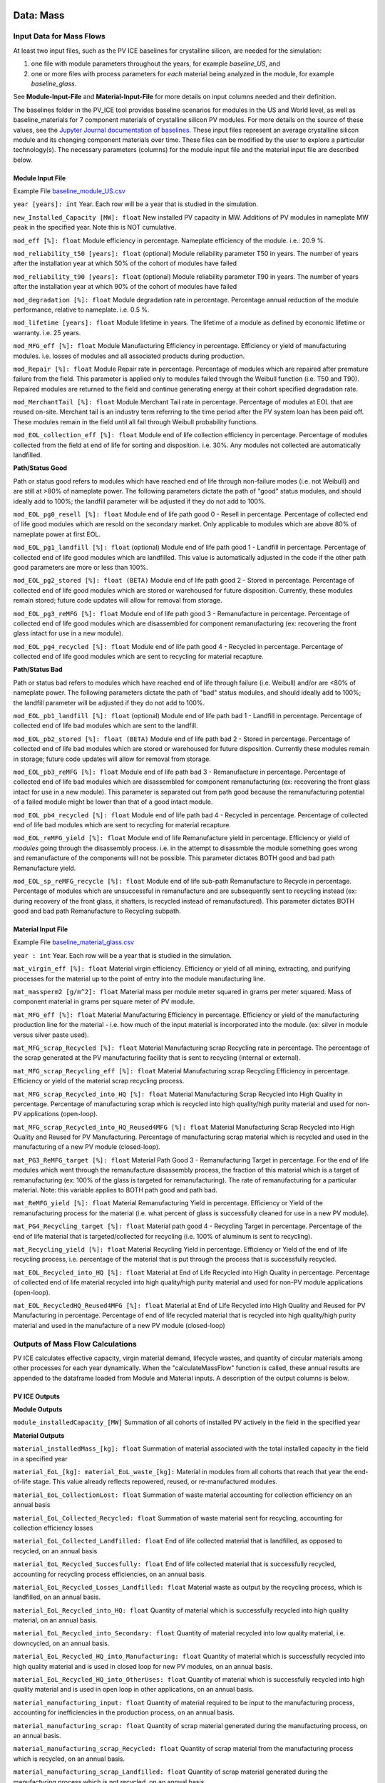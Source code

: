 .. _data:

Data: Mass
===========

Input Data for Mass Flows
--------------------------
At least two input files, such as the PV ICE baselines for crystalline silicon, are needed for the simulation: 

1. one file with module parameters throughout the years, for example *baseline_US*, and 
2. one or more files with process parameters for *each* material being analyzed in the module, for example *baseline_glass*. 

See **Module-Input-File** and **Material-Input-File** for more details on input columns needed and their definition. 

The baselines folder in the PV_ICE tool provides baseline scenarios for modules in the US and World level, as well as baseline_materials for 7 component materials of crystalline silicon PV modules. For more details on the source of these values, see the `Jupyter Journal documentation of baselines. <:ghuser:NREL/PV_ICE/tree/development/docs/tutorials/baseline%20development%20documentation>`_ These input files represent an average crystalline silicon module and its changing component materials over time. These files can be modified by the user to explore a particular technology(s). The necessary parameters (columns) for the module input file and the material input file are described below.


Module Input File 
~~~~~~~~~~~~~~~~~~
Example File `baseline_module_US.csv <:ghuser:NREL/PV_ICE/blob/development/PV_ICE/baselines/baseline_modules_US.csv>`_

``year [years]: int``
Year. Each row will be a year that is studied in the simulation.

``new_Installed_Capacity [MW]: float``
New installed PV capacity in MW. Additions of PV modules in nameplate MW peak in the specified year. Note this is NOT cumulative.

``mod_eff [%]: float``
Module efficiency in percentage. Nameplate efficiency of the module. i.e.: 20.9 %.

``mod_reliability_t50 [years]: float``
(optional) Module reliability parameter T50 in years. The number of years after the installation year at which 50% of the cohort of modules have failed

``mod_reliability_t90 [years]: float``
(optional) Module reliability parameter T90 in years. The number of years after the installation year at which 90% of the cohort of modules have failed

``mod_degradation [%]: float``
Module degradation rate in percentage. Percentage annual reduction of the module performance, relative to nameplate. i.e. 0.5 %. 

``mod_lifetime [years]: float``
Module lifetime in years. The lifetime of a module as defined by economic lifetime or warranty. i.e. 25 years.

``mod_MFG_eff [%]: float``
Module Manufacturing Efficiency in percentage. Efficiency or yield of manufacturing modules. i.e. losses of modules and all associated products during production. 

``mod_Repair [%]: float``
Module Repair rate in percentage. Percentage of modules which are repaired after premature failure from the field. This parameter is applied only to modules failed through the Weibull function (i.e. T50 and T90). Repaired modules are returned to the field and continue generating energy at their cohort specified degradation rate.

``mod_MerchantTail [%]: float``
Module Merchant Tail rate in percentage. Percentage of modules at EOL that are reused on-site. Merchant tail is an industry term referring to the time period after the PV system loan has been paid off. These modules remain in the field until all fail through Weibull probability functions.

``mod_EOL_collection_eff [%]: float``
Module end of life collection efficiency in percentage. Percentage of modules collected from the field at end of life for sorting and disposition. i.e. 30%. Any modules not collected are automatically landfilled.

**Path/Status Good**

Path or status good refers to modules which have reached end of life through non-failure modes (i.e. not Weibull) and are still at >80% of nameplate power. The following parameters dictate the path of "good" status modules, and should ideally add to 100%; the landfill parameter will be adjusted if they do not add to 100%.

``mod_EOL_pg0_resell [%]: float``
Module end of life path good 0 - Resell in percentage. Percentage of collected end of life good modules which are resold on the secondary market. Only applicable to modules which are above 80% of nameplate power at first EOL.

``mod_EOL_pg1_landfill [%]: float``
(optional) Module end of life path good 1 - Landfill in percentage. Percentage of collected end of life good modules which are landfilled. This value is automatically adjusted in the code if the other path good parameters are more or less than 100%.

``mod_EOL_pg2_stored [%]: float (BETA)``
Module end of life path good 2 - Stored in percentage. Percentage of collected end of life good modules which are stored or warehoused for future disposition. Currently, these modules remain stored; future code updates will allow for removal from storage.

``mod_EOL_pg3_reMFG [%]: float``
Module end of life path good 3 - Remanufacture in percentage. Percentage of collected end of life good modules which are disassembled for component remanufacturing (ex: recovering the front glass intact for use in a new module).

``mod_EOL_pg4_recycled [%]: float``
Module end of life path good 4 - Recycled in percentage. Percentage of collected end of life good modules which are sent to recycling for material recapture.

**Path/Status Bad**

Path or status bad refers to modules which have reached end of life through failure (i.e. Weibull) and/or are <80% of nameplate power. The following parameters dictate the path of "bad" status modules, and should ideally add to 100%; the landfill parameter will be adjusted if they do not add to 100%.

``mod_EOL_pb1_landfill [%]: float``
(optional) Module end of life path bad 1 - Landfill in percentage. Percentage of collected end of life bad modules which are sent to the landfill.

``mod_EOL_pb2_stored [%]: float (BETA)``
Module end of life path bad 2 - Stored in percentage. Percentage of collected end of life bad modules which are stored or warehoused for future disposition. Currently these modules remain in storage; future code updates will allow for removal from storage.

``mod_EOL_pb3_reMFG [%]: float``
Module end of life path bad 3 - Remanufacture in percentage. Percentage of collected end of life bad modules which are disassembled for component remanufacturing (ex: recovering the front glass intact for use in a new module). This parameter is separated out from path good because the remanufacturing potential of a failed module might be lower than that of a good intact module.

``mod_EOL_pb4_recycled [%]: float``
Module end of life path bad 4 - Recycled in percentage. Percentage of collected end of life bad modules which are sent to recycling for material recapture.

``mod_EOL_reMFG_yield [%]: float``
Module end of life Remanufacture yield in percentage. Efficiency or yield of *modules* going through the disassembly process. i.e. in the attempt to disassmble the module something goes wrong and remanufacture of the components will not be possible. This parameter dictates BOTH good and bad path Remanufacture yield.

``mod_EOL_sp_reMFG_recycle [%]: float``
Module end of life sub-path Remanufacture to Recycle in percentage. Percentage of modules which are unsuccessful in remanufacture and are subsequently sent to recycling instead (ex: during recovery of the front glass, it shatters, is recycled instead of remanufactured). This parameter dictates BOTH good and bad path Remanufacture to Recycling subpath.


Material Input File
~~~~~~~~~~~~~~~~~~~~
Example File `baseline_material_glass.csv <(https://github.com/NREL/PV_ICE/blob/development/PV_ICE/baselines/baseline_material_glass.csv)>`_

``year : int``
Year. Each row will be a year that is studied in the simulation.

``mat_virgin_eff [%]: float``
Material virgin efficiency. Efficiency or yield of all mining, extracting, and purifying processes for the material up to the point of entry into the module manufacturing line. 

``mat_massperm2 [g/m^2]: float``
Material mass per module meter squared in grams per meter squared. Mass of component material in grams per square meter of PV module.

``mat_MFG_eff [%]: float``
Material Manufacturing Efficiency in percentage. Efficiency or yield of the manufacturing production line for the material - i.e. how much of the input material is incorporated into the module. (ex: silver in module versus silver paste used).

``mat_MFG_scrap_Recycled [%]: float``
Material Manufacturing scrap Recycling rate in percentage. The percentage of the scrap generated at the PV manufacturing facility that is sent to recycling (internal or external).

``mat_MFG_scrap_Recycling_eff [%]: float``
Material Manufacturing scrap Recycling Efficiency in percentage. Efficiency or yield of the material scrap recycling process.

``mat_MFG_scrap_Recycled_into_HQ [%]: float``
Material Manufacturing Scrap Recycled into High Quality in percentage. Percentage of manufacturing scrap which is recycled into high quality/high purity material and used for non-PV applications (open-loop).

``mat_MFG_scrap_Recycled_into_HQ_Reused4MFG [%]: float``
Material Manufacturing Scrap Recycled into High Quality and Reused for PV Manufacturing. Percentage of manufacturing scrap material which is recycled and used in the manufacturing of a new PV module (closed-loop).

``mat_PG3_ReMFG_target [%]: float``
Material Path Good 3 - Remanufacturing Target in percentage. For the end of life modules which went through the remanufacture disassembly process, the fraction of this material which is a target of remanufacturing (ex: 100% of the glass is targeted for remanufacturing). The rate of remanufacturing for a particular material. Note: this variable applies to BOTH path good and path bad.

``mat_ReMFG_yield [%]: float``
Material Remanufacturing Yield in percentage. Efficiency or Yield of the remanufacturing process for the material (i.e. what percent of glass is successfully cleaned for use in a new PV module).

``mat_PG4_Recycling_target [%]: float``
Material path good 4 - Recycling Target in percentage. Percentage of the end of life material that is targeted/collected for recycling (i.e. 100% of aluminum is sent to recycling).

``mat_Recycling_yield [%]: float``
Material Recycling Yield in percentage. Efficiency or Yield of the end of life recycling process, i.e. percentage of the material that is put through the process that is successfully recycled.

``mat_EOL_Recycled_into_HQ [%]: float``
Material at End of Life Recycled into High Quality in percentage. Percentage of collected end of life material recycled into high quality/high purity material and used for non-PV module applications (open-loop).

``mat_EOL_RecycledHQ_Reused4MFG [%]: float``
Material at End of Life Recycled into High Quality and Reused for PV Manufacturing in percentage. Percentage of end of life recycled material that is recycled into high quality/high purity material and used in the manufacture of a new PV module (closed-loop)



Outputs of Mass Flow Calculations
----------------------------------
PV ICE calculates effective capacity, virgin material demand, lifecycle wastes, and quantity of circular materials among other processes for each year dynamically. When the "calculateMassFlow" function is called, these annual results are appended to the dataframe loaded from Module and Material inputs. A description of the output columns is below.

PV ICE Outputs
~~~~~~~~~~~~~~~~

**Module Outputs**

``module_installedCapacity_[MW]``
Summation of all cohorts of installed PV actively in the field in the specified year


**Material Outputs**

``material_installedMass_[kg]: float``
Summation of material associated with the total installed capacity in the field in a specified year

``material_EoL_[kg]: material_EoL_waste_[kg]:``
Material in modules from all cohorts that reach that year the end-of-life stage. This value already reflects repowered, reused, or re-manufactured modules.

``material_EoL_CollectionLost: float``
Summation of waste material accounting for collection efficiency on an annual basis

``material_EoL_Collected_Recycled: float``
Summation of waste material sent for recycling, accounting for collection efficiency losses

``material_EoL_Collected_Landfilled: float``
End of life collected material that is landfilled, as opposed to recycled, on an annual basis

``material_EoL_Recycled_Succesfully: float``
End of life collected material that is successfully recycled, accounting for recycling process efficiencies, on an annual basis.

``material_EoL_Recycled_Losses_Landfilled: float``
Material waste as output by the recycling process, which is landfilled, on an annual basis.

``material_EoL_Recycled_into_HQ: float``
Quantity of material which is successfully recycled into high quality material, on an annual basis.

``material_EoL_Recycled_into_Secondary: float``
Quantity of material recycled into low quality material, i.e. downcycled, on an annual basis.

``material_EoL_Recycled_HQ_into_Manufacturing: float``
Quantity of material which is successfully recycled into high quality material and is used in closed loop for new PV modules, on an annual basis.

``material_EoL_Recycled_HQ_into_OtherUses: float``
Quantity of material which is successfully recycled into high quality material and is used in open loop in other applications, on an annual basis.

``material_manufacturing_input: float``
Quantity of material required to be input to the manufacturing process, accounting for inefficiencies in the production process, on an annual basis.

``material_manufacturing_scrap: float``
Quantity of scrap material generated during the manufacturing process, on an annual basis.

``material_manufacturing_scrap_Recycled: float``
Quantity of scrap material from the manufacturing process which is recycled, on an annual basis.

``material_manufacturing_scrap_Landfilled: float``
Quantity of scrap material generated during the manufacturing process which is not recycled, on an annual basis.

``material_manufacturing_Scrap_Recycled_Succesfully: float``
Quantity of scrap material generated during the manufacturing process which is successfully recycled, accounting for process efficiencies, on an annual basis.

``material_manufacturing_Scrap_Recycled_Losses_Landfilled: float``
Quantity of waste material generated and landfilled from the scrap recycling process, on an annual basis.

``material_Manufacturing_Recycled_into_HQ: float``
Quantity of manufacturing scrap material successfully recycled into high quality material, on an annual basis.

``material_Manufacturing_Recycled_into_Secondary: float``
Quantity of manufacturing scrap material successfully recycled into low quality material, i.e. downcycled, on an annual basis.

``material_Manufacturing_Recycled_HQ_into_Manufacturing: float``
Quantity of manufacturing scrap material successfully recycled into high quality material and input to the manufacturing process (closed loop), on an annual basis.

``material_Manufacutring_Recycled_HQ_into_OtherUses: float``
Quantity of manufacturing scrap material successfully recycled into high quality material and used in external applications (open loop), on an annual basis.

``material_virgin_stock: float``
Annual quantity of virgin raw material inputs to the manufacturing process to provide for the manufacturing needs. This value compensates for process and efficiency parameters such as recycled material input.

``material_Total_EoL_Landfilled_Waste: float``
Annual quantity of material sent to the landfill from the end of life, including process inefficiencies and collection losses.

``material_Total_Manufacturing_Landfilled_Waste: float``
Annual quantity of material sent from the manufacturer to the landfill, including process and internal recycling process inefficiencies.

``material_Total_Landfilled_Waste: float``
EoL + Manufacturing. Annual total quantity of material from all processes, manufacturing, recycling, end of life, which are sent to the landfill.

``Total_EoL_Recycled_OtherUses: float``
Annual total quantity of material from all processes, manufacturing, recycling, end of life, which are recycled into external applications, open loop.



PV ICE Mass Baselines References
----------------------------------

This section documents data sources for PV ICE baselines. For the maths performed on the data from these sources, please see the `baseline development documentation <:ghuser:NREL/PV_ICE/tree/development/docs/tutorials/baseline%20development%20documentation>`_.

Module Baselines
~~~~~~~~~~~~~~~~~~
Installed Capacity 
^^^^^^^^^^^^^^^^^^^
**Past**

Installation data for solar pv installed in the US and globally from several IEA-PVPS T1 reports, Wood MacKenzie Power and Renewables Reports, and LBNL Utility-Scale Solar Reports. Note that installed capacity includes on and off grid, residential, commercial, and utility scale PV. Note that IEA PVPS data (US and global) pre-2009 data is assumed to be all silicon technology.

US Installations:

- 1995 through 2008 taken from (K. Bolcar and K. Ardani, "National Survey Report of PV Power Applications in the United States 2010," IEA-PVPS, National Survey T1-19:2010, 2010. [Online]. Available: https://iea-pvps.org/national-survey-reports/.)
- 2009 taken from (M. Bolinger, J. Seel, and D. Robson, "Utility-Scale Solar 2019," LBNL, Dec. 2019. Accessed: Aug. 13, 2020. [Online]. Available: https://emp.lbl.gov/sites/default/files/lbnl_utility_scale_solar_2019_edition_final.pdf.)
- 2010 through 2019 taken from Wood Mackenzie Power & Renewables PV Forecasts Q2 of 2020 ("US PV Forecasts Q2 2020 Report," Wood Mackenzie Power & Renewables.)

Other resources consulted include:

- (F. H. Morse, "IEA PVPS Task 1 1993," IEA-PVPS, IEA PVPS T1:1993, Mar. 1995. Accessed: Aug. 13, 2020. [Online]. Available: https://iea-pvps.org/wp-content/uploads/2020/01/tr_1993.pdf.)
- ("IEA PVPS Task 1 1997," IEA-PVPS, IEA PVPS T1:1997, Mar. 1997. Accessed: Aug. 13, 2020. [Online]. Available: https://iea-pvps.org/wp-content/uploads/2020/01/tr_1995_01.pdf.)
- ("Trends in Photovoltaic Applications 2019," IEA-PVPS, IEA PVPS T1-36:2019, Aug. 2019. Accessed: Aug. 12, 2020. [Online]. Available: https://iea-pvps.org/wp-content/uploads/2020/02/5319-iea-pvps-report-2019-08-lr.pdf.)
- IRENA Solar Energy Data (https://www.irena.org/solar, and https://irena.org/Statistics/Download-Data)

**Projections**

Projection installation data for 2019 through 2050 options include:

- Increasing deployment of 8.9% compound annual growth rate (CAGR) through 2050 (IRENA, "Future of Solar PV 2019," IRENA, 2019. Accessed: Apr. 02, 2020. [Online]. Available: https://irena.org/-/media/Files/IRENA/Agency/Publication/2019/Nov/IRENA_Future_of_Solar_PV_2019.pdf.)
- C. Murphy et al., Electrification Futures Study: Scenarios of Power System Evolution and Infrastructure Development for the United States, NREL, NREL/TP-6A20-72330, 1762438, MainId:6548, Jan. 2021. Accessed: Apr. 15, 2021. https://www.osti.gov/servlets/purl/1762438/
- W.J. Cole et al., Quantifying the challenge of reaching a 100% renewable energy power system for the United States, Joule, p. S2542435121002464, Jun. 2021, doi: 10.1016/j.joule.2021.05.011.
- Ardani, Kristen, Paul Denholm, Trieu Mai, Robert Margolis, Eric O Shaughnessy, Timothy Silverman, and Jarett Zuboy. 2021. Solar Futures Study. EERE DOE. https://www.energy.gov/eere/solar/solar-futures-study.
- Any other MW/year projection (annual not cumulative)

Module Properties
^^^^^^^^^^^^^^^^^^
Average annual efficiency in % from:

1. G.F. Nemet, Beyond the learning curve: factors influencing cost reductions in photovoltaics, Energy Policy, vol. 34, no. 17, pp. 3218-3232, Nov. 2006, doi: 10.1016/j.enpol.2005.06.020.
2. International Technology Roadmap for Photovoltaic (ITRPV) 2021 Results, ITRPV, Apr. 2022 [Online]. Available: https://itrpv.vdma.org/
3. International Technology Roadmap for Photovoltiac (ITRPV): 2020 Results, ITRPV, Apr. 2021. Accessed: Apr. 30, 2021. [Online]. Available: https://itrpv.vdma.org/documents/27094228/29066965/2021%30ITRPV/08ccda3a-585e-6a58-6afa-6c20e436cf41

Degradation rate (in percentage power loss per year): 

- D.C. Jordan, S. R. Kurtz, K. VanSant, and J. Newmiller, "Compendium of photovoltaic degradation rates," Progress in Photovoltaics: Research and Applications, vol. 24, no. 7, pp. 978-989, 2016, doi: 10.1002/pip.2744.


Failure probability data, i.e. T50 and T90, in years: 

- D.C. Jordan, B. Marion, C. Deline, T. Barnes, and M. Bolinger, "PV field reliability status - Analysis of 100 000 solar systems," Progress in Photovoltaics: Research and Applications, vol. n/a, no. n/a, Feb. 2020, doi: 10.1002/pip.3262.


Project lifetimes: 

- M. Bolinger, J. Seel, and D. Robson, Utility-Scale Solar 2019, LBNL, Dec. 2019. Accessed: Aug. 13, 2020. [Online]. Available: https://emp.lbl.gov/sites/default/files/lbnl_utility_scale_solar_2019_edition_final.pdf


Module lifetime, representing the economic project life in years from:

- (R. Wiser, M. Bolinger, and J. Seel, Benchmarking Utility-Scale PV Operational Expenses and Project Lifetimes: Results from a Survey of U.S. Solar Industry Professionals, 1631678, ark:/13030/qt2pd8608q, Jun. 2020. doi: 10.2172/1631678.)


Material Baselines
~~~~~~~~~~~~~~~~~~~~

Glass
^^^^^^^
The ITRPV Results Reports for 2010 and forward provided glass thickness data, and where report data was missing, reasonable assumptions or interpolations were made. See jupyter journal "Glass per M2 Calculations" for each years calculations, and Supporting Material files for extracted data ("ITRPV - VDMA." https://itrpv.vdma.org/).

Silicon
^^^^^^^^
See Jupyter Journal "(baseline development) Silicon per m2" for calculations

1. All ITRPV reports 2010 and forward
2. G. P. Willeke, The Fraunhofer ISE roadmap for crystalline silicon solar cell technology, in Conference Record of the Twenty-Ninth IEEE Photovoltaic Specialists Conference, 2002., May 2002, pp. 53-57. doi: 10.1109/PVSC.2002.1190454.
3. W. C. Sinke, A Strategic Research Agenda for Photovoltaic Solar Energy Technology - Research and development in support of realizing the Vision for Photovoltaic Technology, EU PV Technology Platform, Working Group 3, Oct. 2007. Accessed: Oct. 22, 2020. [Online]. Available: https://ec.europa.eu/jrc/en/publication/eur-scientific-and-technical-research-reports/strategic-research-agenda-photovoltaic-solar-energy-technology-research-and-development
4. X. Sun, Solar PV module technology market report 2020, Wood Mackenzie Power & Renewables, 2020.
5. M. A. Green, Photovoltaics: technology overview, Energy Policy, vol. 28, no. 14, pp. 989-998, Nov. 2000, doi: 10.1016/S0301-4215(00)00086-0.
6. Different Wafer Sizes. https://sinovoltaics.com/learning-center/solar-cells/different-wafer-sizes/ (accessed Oct. 19, 2020).
7. G. Barbose and N. Darghouth, Tracking the Sun 2019, LBNL, Oct. 2019. Accessed: Aug. 13, 2020. [Online]. Available: https://emp.lbl.gov/sites/default/files/tracking_the_sun_2019_report.pdf
8. M. Bolinger, J. Seel, and D. Robson, Utility-Scale Solar 2019, LBNL, Dec. 2019. Accessed: Aug. 13, 2020. [Online]. Available: https://emp.lbl.gov/sites/default/files/lbnl_utility_scale_solar_2019_edition_final.pdf
9. D. Costello and P. Rappaport, The Technological and Economic Development of Photovoltaics, Annu. Rev. Energy., vol. 5, no. 1, pp. 335-356, Nov. 1980, doi: 10.1146/annurev.eg.05.110180.002003.
10. P. Mints, SPV Market Research: March 2020 Update. SPV Market Research, Mar. 2020.
11. P. D. Maycock and P. O. Box, INTERNATIONAL PHOTOVOLTAIC MARKETS, DEVELOPMENTS AND TRENDS FORECAST TO 2010, p. 8, 1993.
12. P. D. Maycock, World Photovoltaic Markets, in Practical Handbook of Photovoltaics, Elsevier, 2003, pp. 887-912. doi: 10.1016/B978-185617390-2/50039-8.
13. P. D. Maycock, PV review: World Solar PV market continues explosive growth, Refocus, vol. 6, no. 5, pp. 18-22, Sep. 2005, doi: 10.1016/S1471-0846(05)70452-2.

Silver
^^^^^^^
See Jupyer Journal "(baseline development) Silver per m2" for calculations

1. G. J. M. Phylipsen and E. A. Alsema, Environmental life-cycle assessment of multicrystalline silicon solar cell modules, Netherlands Agency for Energy and the Environment,NOVEM, Netherlands, Sep. 1995.
2. All ITRPV reports 2010 and forward.

Copper (Encapsulated)
^^^^^^^^^^^^^^^^^^^^^^
**Under Development to better account for busbars, tabs, and wire technology** See Jupyer Journal "(baseline development) Copper per module m2" for calculations

1. Standard PV Ribbon Datasheet. Ulbrich Solar Technologies. Accessed: Jan. 14, 2021. [Online]. Available: https://www.pvribbon.com/wp-content/uploads/Datasheets/SPR_Datasheet.pdf
2. All ITRPV reports 2010 and forward


Aluminum Frames
^^^^^^^^^^^^^^^^
See Jupyter Journal "(baseline development) Aluminum Frames per m2" for calculations

1. J. R. Peeters, D. Altamirano, W. Dewulf, and J. R. Duflou, Forecasting the composition of emerging waste streams with sensitivity analysis: A case study for photovoltaic (PV) panels in Flanders, Resources, Conservation and Recycling, vol. 120, pp. 14-26, May 2017, doi: 10.1016/j.resconrec.2017.01.001.
2. All ITRPV 2010 and forward

Encapsulants
^^^^^^^^^^^^^^
See Jupyter Journal "(baseline development) Encapsulants and Backsheets" for calculations

1. All ITRPV 2010 and forward

Backsheets
^^^^^^^^^^^
See Jupyter Journal "(baseline development) Encapsulants and Backsheets" for calculations

1. All ITRPV 2010 and forward






Data: Energy
=============

The energy flows are based on the tracked mass flows with units of energy per mass basis. As with the mass flows and to the best of our ability, the energy flows are sourced from real world values and literature, are dynamic to the annual level, and granular to specific processes. Below the variables are defined and their mass counterparts identified. For modules and each material, references used for creating the energy flow are listed as well.

Input Data for Energy Baselines
----------------------------------

baseline_energy_module
~~~~~~~~~~~~~~~~~~~~~~~~
``year : int``
Year. 

``e_mod_MFG [kWh/m^2]: float``
The energy associated with the module level processes in manufacturing, including... Anything not captured in this energy is captured at the material level.

``e_mod_Install [kWh/m^2]: float``
The energy assiciated with transporting the completed module to the installation site, and energies required to prepare the site and mount the panel.

``e_mod_OandM [kWh/m^2]: float``
Energies associated with operation and maintenance of a PV site. This includes truck trips for maintenance, and any overnight energy required by the site. This can be set to 0 if desired.

``e_mod_Repair [kWh/m^2]: float``
Energy required to complete an in-field, on-site repair to a module. This includes truck trips, and cumulative embodied energy of standard replacement parts (ex: junction box, backsheet tape).

``e_mod_MerchantTail [kWh/m^2]: float``
For the reuse pathway "Merchant Tail", this implies the module is not removed from the site at EoL and continues to generate energy. The energy associated with this reuse pathway is 0, and this variable is to account for the "benefit" of reuse in place.

``e_mod_Demount [kWh/m^2]: float``
At EoL, modules must be removed from the site, regardless of their final disposition. This is the energy associated with demounting PV modules for EoL disposition. It includes truck trips and tooling needs.

``e_mod_Landfill [kWh/m^2]: float``
The energy associated with transporting the modules to the nearest landfill. Truck trips or potentially train container trips are included in this energy.

``e_mod_CollectedDisposition [kWh/m^2]: float``
For modules not sent straight to the landfill, they are considered "collected" in the mass flow to be actively dispositioned at EoL. This energy accounts for truck trips to a sorting facility, flash tester energy to power test unbroken modules, and any other sorting energies.

``e_mod_Resell [kWh/m^2]: float``
The reuse pathway "resell" implies reuse on the 2ndary market, where a module is removed from the field, tested, and deemed sufficiently functional (>250W or >125W/m^2 of a 2 m^2 module) for resale. Currently, used modules from the USA are being sold out of country. Therefore, this energy value includes energy for minor repairs or testing, cleaning and packaging, and international shipping via container ship.

``e_mod_Remanufacture [kWh/m^2]: float``
Modules which do not pass the collection/disposition flash test (<250W or <125/m^2 of a 2 m^2 module) OR are partially broken (ex: broken frame, cracked backsheet, bad junction box) may have the ability to recover still functional components, such as the glass or silicon cells, for direct reuse in manufacturing - i.e. remanufacture. This energy includes the energy associated with separating the targeted material from the rest of the module.

``e_mod_Recycled [kWh/m^2]: float``
Modules which are sent for recycling. This energy value includes module level recycling process energies, such as removing frames, crushing, grinding and physical separation of materials. Each material then has recycling energy associated with individual material recovery and refinement. 

baseline_energy_material
~~~~~~~~~~~~~~~~~~~~~~~~~~~
``e_mat_extraction [kWh/kg]: float``
Energies associated with mining and extracting the material to a base level market available product (ex: MG-Si, silver bars)

``e_mat_refinement [kWh/kg]: float``
Energies associated with turning the base level material product into the component or material composition used in PV manufacturing. This includes further purification steps as well as processing. These steps are particular to each material (ex: silicon from MG-Si to 9N Si, silver bar to silver paste). This includes the cumulative embodied energy of all non-tracked but process necessary materials, such as solvents, additives, in addition to all production steps required to generate the PV material product.

``e_mat_MFG [kWh/kg]: float``
Energies associated with the material specificstep of a PV manufacturing line. This includes the equipment energy as well as the cumulative embodied energy of process necessary materials such as solvents. (ex: screen printing silver, IPA/acetone cleaning solvents)

``e_mat_MFGScrap_Landfill [kWh/kg]: float``
The energy associated with landfilling the manufacturing scrap material. This includes truck trip to the landfill.

``e_mat_MFGScrap_LQ [kWh/kg]: float``
The energy associated with recycling the MFG scrap to a low quality. This is the lowest energy level of recycling for a material. This includes all material specific processing and refining to return it to base level market available product.

``e_mat_MFGScrap_HQ [kWh/kg]: float``
The energy associated with the refinement steps necessary to take the base level market product to a higher purity/quality such that it could be reused for PV Manufacturing or in a comparable alternate use (ex: computer chips). This energy is additive to e_mat_MFGScrap_LQ. 

``e_mat_MFGScrap_HQ4MFG [kWh/kg]: float``
The energy associated with making the refined material into the PV specific material for PV Manufacturing. This energy is additive to e_mat_MFGScrap_LQ and e_mat_MFGScrap_HQ. ***SHOULD THIS BE DIFFERENT THAN HQ?***

``e_mat_EoL_Remanufacture [kWh/kg]: float``
The energy associated with cleaning and prepping the material targeted for remanufacture such that it can be directly reused in MFG.

``e_mat_RecycleScrap_Landfilled [kWh/kg]: float``
The energy associated with landfilling the inefficiencies from the material recycling process. This inlcudes truck trip to the landfill.

``e_mat_Recycled_LQ [kWh/kg]: float``
The energy required to recycle the EoL material to a base level market available product. This includes process energy as well as cumulative embodied energy of process necessary non-tracked materials like solvents.

``e_mat_Recycled_HQ [kWh/kg]:float``
The energy associated with the refinement steps necessary to take the base level market product to a higher purity/quality such that it could be reused for PV Manufacturing or in a comparable alternate use (ex: computer chips). This energy is additive to e_mat_Recycled_LQ. 

``e_mat_Recycled_HQ4MFG [kWh/kg]: float``
The energy associated with making the refined material into the PV specific material for PV Manufacturing. This energy is additive to e_mat_Recycled_LQ and e_mat_Recycled_HQ.


Outputs of Energy Calculations
--------------------------------


Energy Data References
------------------------

Module Energies
~~~~~~~~~~~~~~~~~
Module Manufacturing Energies from:

1. G. J. M. Phylipsen and E. A. Alsema, Environmental life-cycle assessment of multicrystalline silicon solar cell modules, Netherlands Agency for Energy and the Environment,NOVEM, Netherlands, Sep. 1995.
2. places

Material Energies
~~~~~~~~~~~~~~~~~~
Glass
^^^^^^^


Silicon
^^^^^^^^^


Silver
^^^^^^^^


Copper
^^^^^^^^


Aluminum Frames
^^^^^^^^^^^^^^^^


Encapsulants
^^^^^^^^^^^^^^


Backsheets
^^^^^^^^^^^

References for Material Energies
~~~~~~~~~~~~~~~~~~~~~~~~~~~~~~~~~~
Calculations for material baseline values can be found in Jupyter Journals "PV_ICE\docs\tutorials\baseline development documentation". Some of the primary references utilized for these calculations are listed here.

Glass 
^^^^^^^
thickness data: ITRPV 2010-2021 
module package (g-g vs g-b): ITRPV 2010-2021

Silicon
^^^^^^^^^
wafer thickness, cell size, kerf loss: ITRPV 2010-2021
mono-Si vs mc-Si marketshares: M. Bolinger, J. Seel, and D. Robson, Utility-Scale Solar 2019, LBNL, Dec. 2019. Accessed: Aug. 13, 2020. [Online]. Available: https://emp.lbl.gov/sites/default/files/lbnl_utility_scale_solar_2019_edition_final.pdf and G. Barbose and N. Darghouth, Tracking the Sun 2019, LBNL, Oct. 2019. Accessed: Aug. 13, 2020. [Online]. Available: https://emp.lbl.gov/sites/default/files/tracking_the_sun_2019_report.pdf

Silver
^^^^^^^
silver per cell: ITRPV 2010-2021

Copper
^^^^^^^^
number of busbars: ITRPV 2010-2021
busbar dimensions: Standard PV Ribbon Datasheet. Ulbrich Solar Technologies. Accessed: Jan. 14, 2021. [Online]. Available: https://www.pvribbon.com/wp-content/uploads/Datasheets/SPR_Datasheet.pdf

Aluminum Frames
^^^^^^^^^^^^^^^^^
framed vs frameless: ITRPV 2010-2021
module size: J. R. Peeters, D. Altamirano, W. Dewulf, and J. R. Duflou, Forecasting the composition of emerging waste streams with sensitivity analysis: A case study for photovoltaic (PV) panels in Flanders, Resources, Conservation and Recycling, vol. 120, pp. 14-26, May 2017, doi: 10.1016/j.resconrec.2017.01.001.

>>>>>>> main
